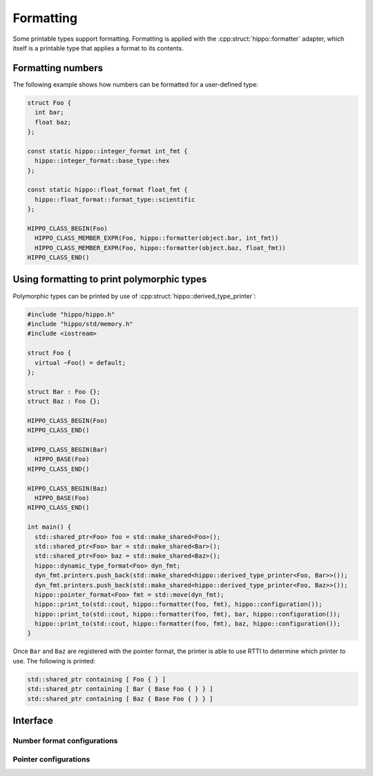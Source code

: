 Formatting
==========

Some printable types support formatting.
Formatting is applied with the :cpp:struct:`hippo::formatter` adapter, which itself is a printable type that applies a format to its contents.

Formatting numbers
------------------

The following example shows how numbers can be formatted for a user-defined type:

.. code-block:: cpp

   struct Foo {
     int bar;
     float baz;
   };

   const static hippo::integer_format int_fmt {
     hippo::integer_format::base_type::hex
   };

   const static hippo::float_format float_fmt {
     hippo::float_format::format_type::scientific
   };

   HIPPO_CLASS_BEGIN(Foo)
     HIPPO_CLASS_MEMBER_EXPR(Foo, hippo::formatter(object.bar, int_fmt))
     HIPPO_CLASS_MEMBER_EXPR(Foo, hippo::formatter(object.baz, float_fmt))
   HIPPO_CLASS_END()

Using formatting to print polymorphic types
-------------------------------------------

Polymorphic types can be printed by use of :cpp:struct:`hippo::derived_type_printer`:

.. code-block:: cpp

   #include "hippo/hippo.h"
   #include "hippo/std/memory.h"
   #include <iostream>

   struct Foo {
     virtual ~Foo() = default;
   };

   struct Bar : Foo {};
   struct Baz : Foo {};

   HIPPO_CLASS_BEGIN(Foo)
   HIPPO_CLASS_END()

   HIPPO_CLASS_BEGIN(Bar)
     HIPPO_BASE(Foo)
   HIPPO_CLASS_END()

   HIPPO_CLASS_BEGIN(Baz)
     HIPPO_BASE(Foo)
   HIPPO_CLASS_END()

   int main() {
     std::shared_ptr<Foo> foo = std::make_shared<Foo>();
     std::shared_ptr<Foo> bar = std::make_shared<Bar>();
     std::shared_ptr<Foo> baz = std::make_shared<Baz>();
     hippo::dynamic_type_format<Foo> dyn_fmt;
     dyn_fmt.printers.push_back(std::make_shared<hippo::derived_type_printer<Foo, Bar>>());
     dyn_fmt.printers.push_back(std::make_shared<hippo::derived_type_printer<Foo, Baz>>());
     hippo::pointer_format<Foo> fmt = std::move(dyn_fmt);
     hippo::print_to(std::cout, hippo::formatter(foo, fmt), hippo::configuration());
     hippo::print_to(std::cout, hippo::formatter(foo, fmt), bar, hippo::configuration());
     hippo::print_to(std::cout, hippo::formatter(foo, fmt), baz, hippo::configuration());
   }  

Once ``Bar`` and ``Baz`` are registered with the pointer format, the printer is able to use RTTI to determine which printer to use.
The following is printed:

.. code-block:: none

   std::shared_ptr containing [ Foo { } ]
   std::shared_ptr containing [ Bar { Base Foo { } } ]
   std::shared_ptr containing [ Baz { Base Foo { } } ]

Interface
---------

.. doxygenstruct:: hippo::formatter
   :members:
.. doxygenstruct:: hippo::no_format
   :members:

Number format configurations
^^^^^^^^^^^^^^^^^^^^^^^^^^^^
.. doxygenstruct:: hippo::integer_format
   :members:
.. doxygenstruct:: hippo::float_format
   :members:

Pointer configurations
^^^^^^^^^^^^^^^^^^^^^^
.. doxygentypedef:: hippo::pointer_format
.. doxygenstruct:: hippo::standard_pointer_format
   :members:
.. doxygenstruct:: hippo::address_format
   :members:
.. doxygenstruct:: hippo::dynamic_type_format
   :members:
.. doxygenstruct:: hippo::base_type_printer
   :members:
.. doxygenstruct:: hippo::derived_type_printer
   :members:
